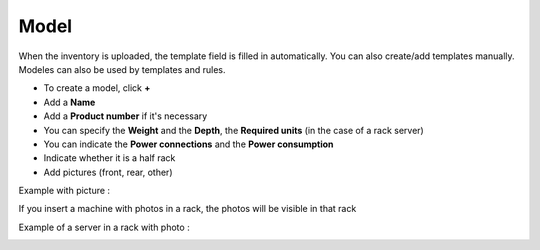 Model
~~~~~

When the inventory is uploaded, the template field is filled in automatically. You can also create/add templates manually.
Modeles can also be used by templates and rules.

.. image:: /tabs/common_fields/images/model.png
   :alt: computer model
   :align: center
   :scale: 50%

- To create a model, click **+**
- Add a **Name**
- Add a **Product number** if it's necessary
- You can specify the **Weight** and the **Depth**, the **Required units** (in the case of a rack server)
- You can indicate the **Power connections** and the **Power consumption**
- Indicate whether it is a half rack
- Add pictures (front, rear, other)

.. image:: /tabs/common_fields/images/add-model-1.png
   :alt: computer model
   :align: center
   :scale: 63%

.. image:: /tabs/common_fields/images/add-model-2.png
   :alt: computer model
   :align: center
   :scale: 63%


Example with picture :

.. image:: /tabs/common_fields/images/rack-model.png
   :alt: rack model
   :align: center
   :scale: 68%

If you insert a machine with photos in a rack, the photos will be visible in that rack

Example of a server in a rack with photo :

.. image:: /tabs/common_fields/images/example-rack-model.png
   :alt: rack view
   :align: center
   :scale: 67%